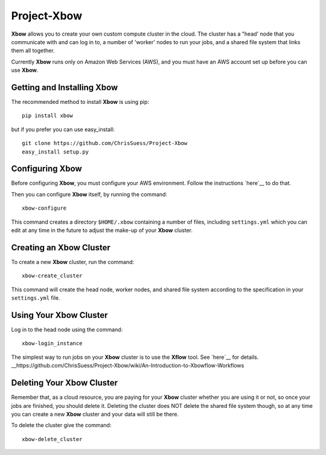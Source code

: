 Project-Xbow
============

**Xbow** allows you to create your own custom compute cluster in the cloud. The cluster has a "head' node that you communicate with and can log in to, a number of 'worker' nodes to run your jobs, and a shared file system that links them all together.

Currently **Xbow** runs only on Amazon Web Services (AWS), and you must have an AWS account set up before you can use **Xbow**.


Getting and Installing **Xbow**
~~~~~~~~~~~~~~~~~~~~~~~~~~~~~~~~

The recommended method to install **Xbow** is using pip::

    pip install xbow

but if you prefer you can use easy_install::

    git clone https://github.com/ChrisSuess/Project-Xbow
    easy_install setup.py


Configuring **Xbow**
~~~~~~~~~~~~~~~~~~~~~

Before configuring **Xbow**, you must configure your AWS environment. Follow the instructions `here`__ to do that.

__ https://docs.aws.amazon.com/cli/latest/userguide/cli-chap-getting-started.html

Then you can configure **Xbow** itself, by running the command::

    xbow-configure

This command creates a directory ``$HOME/.xbow`` containing a number of files, including ``settings.yml`` which you can edit at any time in the future to adjust the make-up of your **Xbow** cluster.


Creating an **Xbow** Cluster
~~~~~~~~~~~~~~~~~~~~~~~~~~~~

To create a new **Xbow** cluster, run the command::

    xbow-create_cluster

This command will create the head node, worker nodes, and shared file system according to the specification in your ``settings.yml`` file.

Using Your **Xbow** Cluster
~~~~~~~~~~~~~~~~~~~~~~~~~~~

Log in to the head node using the command::

    xbow-login_instance

The simplest way to run jobs on your **Xbow** cluster is to use the **Xflow** tool. See `here`__ for details.
__https://github.com/ChrisSuess/Project-Xbow/wiki/An-Introduction-to-Xbowflow-Workflows

Deleting Your **Xbow** Cluster
~~~~~~~~~~~~~~~~~~~~~~~~~~~~~~

Remember that, as a cloud resource, you are paying for your **Xbow** cluster whether you are using it or not, so once your jobs are finished, you should delete it. Deleting the cluster does NOT delete the shared file system though, so at any time you can create a new **Xbow** cluster and your data will still be there. 

To delete the cluster give the command::

    xbow-delete_cluster
